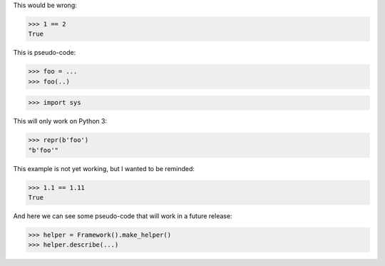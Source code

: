 .. skip: next

This would be wrong:

>>> 1 == 2
True

This is pseudo-code:

.. skip: start

>>> foo = ...
>>> foo(..)

.. skip: end

>>> import sys

This will only work on Python 3:

.. skip: next if(sys.version_info < (3, 0), reason="python 3 only")

>>> repr(b'foo')
"b'foo'"

This example is not yet working, but I wanted to be reminded:

.. skip: next "not yet working"

>>> 1.1 == 1.11
True

And here we can see some pseudo-code that will work in a future release:

.. skip: start "Fix in v5"

>>> helper = Framework().make_helper()
>>> helper.describe(...)

.. skip: end

